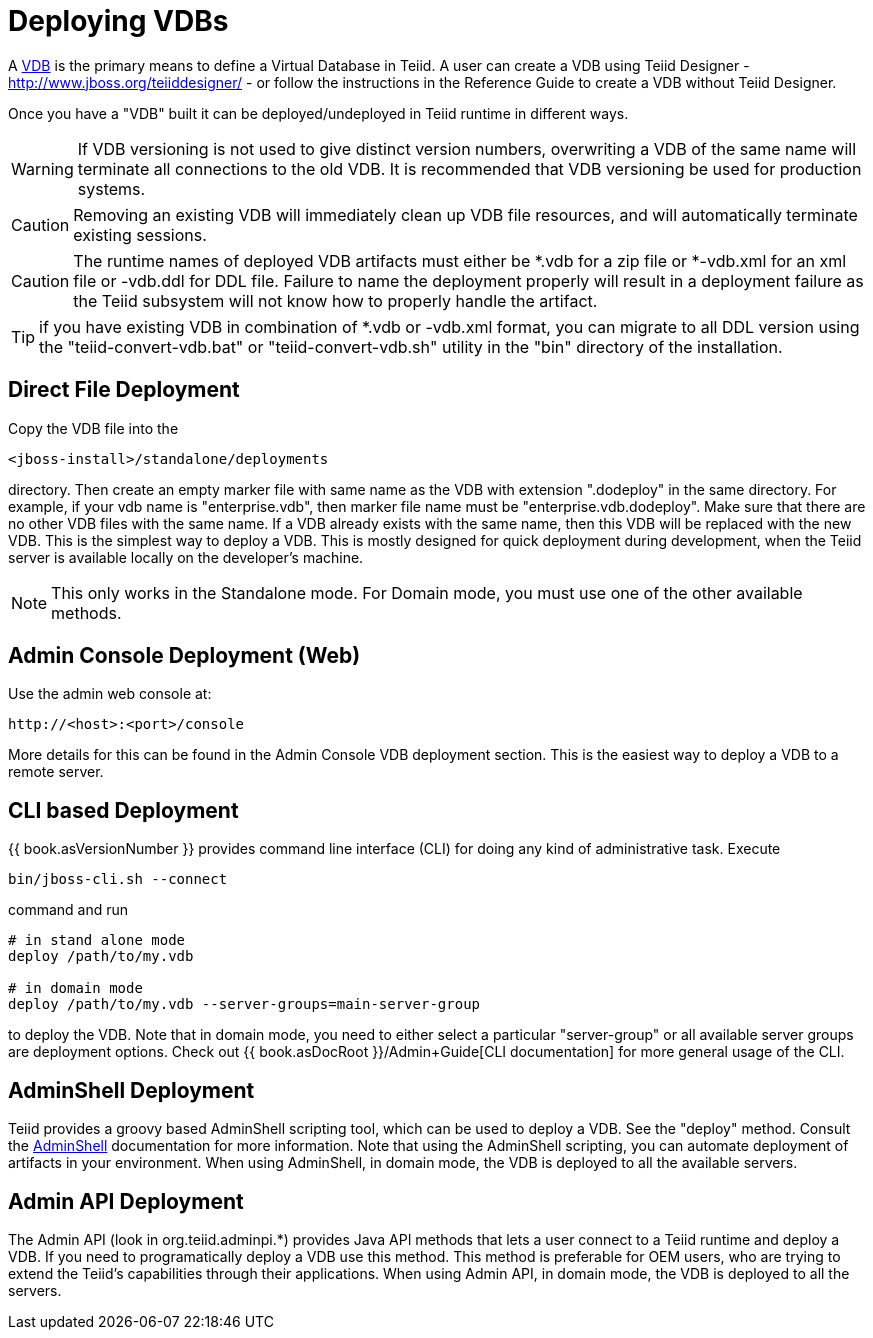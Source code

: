 
= Deploying VDBs

A http://www.jboss.org/teiid/basics/virtualdatabases.html[VDB] is the primary means to define a Virtual Database in Teiid. A user can create a VDB using Teiid Designer - http://www.jboss.org/teiiddesigner/[http://www.jboss.org/teiiddesigner/] - or follow the instructions in the Reference Guide to create a VDB without Teiid Designer.

Once you have a "VDB" built it can be deployed/undeployed in Teiid runtime in different ways.

WARNING: If VDB versioning is not used to give distinct version numbers, overwriting a VDB of the same name will terminate all connections to the old VDB. It is recommended that VDB versioning be used for production systems.

CAUTION: Removing an existing VDB will immediately clean up VDB file resources, and will automatically terminate existing sessions.

CAUTION: The runtime names of deployed VDB artifacts must either be *.vdb for a zip file or *-vdb.xml for an xml file or -vdb.ddl for DDL file. Failure to name the deployment properly will result in a deployment failure as the Teiid subsystem will not know how to properly handle the artifact.

TIP: if you have existing VDB in combination of *.vdb or -vdb.xml format, you can migrate to all DDL version using the "teiid-convert-vdb.bat" or "teiid-convert-vdb.sh" utility in the "bin" directory of the installation.


== Direct File Deployment

Copy the VDB file into the

----
<jboss-install>/standalone/deployments
----

directory. Then create an empty marker file with same name as the VDB with extension ".dodeploy" in the same directory. For example, if your vdb name is "enterprise.vdb", then marker file name must be "enterprise.vdb.dodeploy". Make sure that there are no other VDB files with the same name. If a VDB already exists with the same name, then this VDB will be replaced with the new VDB. This is the simplest way to deploy a VDB. This is mostly designed for quick deployment during development, when the Teiid server is available locally on the developer’s machine.

NOTE: This only works in the Standalone mode. For Domain mode, you must use one of the other available methods.

== Admin Console Deployment (Web)

Use the admin web console at:

----
http://<host>:<port>/console
----

More details for this can be found in the Admin Console VDB deployment section. This is the easiest way to deploy a VDB to a remote server.

== CLI based Deployment

{{ book.asVersionNumber }} provides command line interface (CLI) for doing any kind of administrative task. Execute

----
bin/jboss-cli.sh --connect
----

command and run

----
# in stand alone mode
deploy /path/to/my.vdb

# in domain mode
deploy /path/to/my.vdb --server-groups=main-server-group
----

to deploy the VDB. Note that in domain mode, you need to either select a particular "server-group" or all available server groups are deployment options. Check out {{ book.asDocRoot }}/Admin+Guide[CLI documentation] for more general usage of the CLI.

== AdminShell Deployment

Teiid provides a groovy based AdminShell scripting tool, which can be used to deploy a VDB. See the "deploy" method. Consult the link:AdminShell.adoc[AdminShell] documentation for more information. Note that using the AdminShell scripting, you can automate deployment of artifacts in your environment. When using AdminShell, in domain mode, the VDB is deployed to all the available servers.

== Admin API Deployment

The Admin API (look in org.teiid.adminpi.*) provides Java API methods that lets a user connect to a Teiid runtime and deploy a VDB. If you need to programatically deploy a VDB use this method. This method is preferable for OEM users, who are trying to extend the Teiid’s capabilities through their applications. When using Admin API, in domain mode, the VDB is deployed to all the servers.

